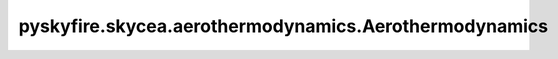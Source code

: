 pyskyfire.skycea.aerothermodynamics.Aerothermodynamics
======================================================

.. py:class:: pyskyfire.skycea.aerothermodynamics.Aerothermodynamics(optimum: dict[str, float | str], chemrep_map: Optional[dict[str, str]] = None)

   .. py:method:: _bilinear_map(prop_map: numpy.ndarray, x: float, T: float) -> float | None


   .. py:method:: _evaluate_hp(*, h_target_Jkg: float, p: float)

      
      Evaluate an equilibrium HP state at local pressure p [Pa] and mixture specific enthalpy h [J/kg].
      Uses the 'chemical_representation + hf' override path.
      Strategy: assign zero enthalpy to all reactants EXCEPT one 'adjuster' fuel species,
      whose molar enthalpy is chosen so that the mixture enthalpy equals h_target_Jkg.

      Requirements:
        - self.chemrep_map must provide exploded formulas for any species we override.
        - We'll pick the FIRST fuel in self.fu as the 'adjuster'.















      ..
          !! processed by numpydoc !!


   .. py:method:: _evaluate_tp(*, T: float, p: float)

      
      Equilibrium evaluation at (T, p) using your reactants and MR (no frozen option).
















      ..
          !! processed by numpydoc !!


   .. py:method:: _get_prop(*, x: float, T: float | None, h: float | None, map_attr: str, res_attr: str) -> float


   .. py:method:: _interp_X_dict(x: float) -> dict[str, float]

      
      Interpolate mole-fraction dict at position x from self.X_map (list[dict]).
      Uses the union of species at the two bracketing nodes, fills missing with 0,
      clips negatives, and renormalizes to sum = 1.
















      ..
          !! processed by numpydoc !!


   .. py:method:: _interp_eq_column(map2d: numpy.ndarray, x: float) -> float

      
      Interpolate along x using the equilibrium column (col 0).
















      ..
          !! processed by numpydoc !!


   .. py:method:: _interp_scalar(x: float, xs: numpy.ndarray, ys: numpy.ndarray) -> float

      
      Linear interpolation with endpoint clamping.
















      ..
          !! processed by numpydoc !!


   .. py:method:: compute_aerothermodynamics(contour, Nt: int = 64)

      
      Create 2-D property maps on (x, T). Column 0 = equilibrium at that x.
















      ..
          !! processed by numpydoc !!


   .. py:method:: from_F_eps_Lstar(fu, ox, MR, p_c, F, eps, L_star, T_fu_in=298.15, T_ox_in=298.15, p_amb=101300.0, npts=15)
      :classmethod:


      
      Calculate optimal values using thrust, exit pressure and L-star
















      ..
          !! processed by numpydoc !!


   .. py:method:: get_H(x: float, T: float | None = None, h: float | None = None) -> float


   .. py:method:: get_M(x: float, T: float | None = None, h: float | None = None) -> float


   .. py:method:: get_Pr(x: float, T: float | None = None, h: float | None = None) -> float


   .. py:method:: get_T(x: float, T: float | None = None, h: float | None = None) -> float


   .. py:method:: get_X(x: float) -> dict[str, float]

      
      Interpolated mole-fraction dict at position x.
















      ..
          !! processed by numpydoc !!


   .. py:method:: get_a(x: float, T: float | None = None, h: float | None = None) -> float


   .. py:method:: get_cp(x: float, T: float | None = None, h: float | None = None) -> float


   .. py:method:: get_gamma(x: float, T: float | None = None, h: float | None = None) -> float


   .. py:method:: get_h(x: float, T: float | None = None, h: float | None = None) -> float


   .. py:method:: get_k(x: float, T: float | None = None, h: float | None = None) -> float


   .. py:method:: get_mu(x: float, T: float | None = None, h: float | None = None) -> float


   .. py:method:: get_p(x: float, T: float | None = None, h: float | None = None) -> float


   .. py:method:: get_rho(x: float, T: float | None = None, h: float | None = None) -> float

